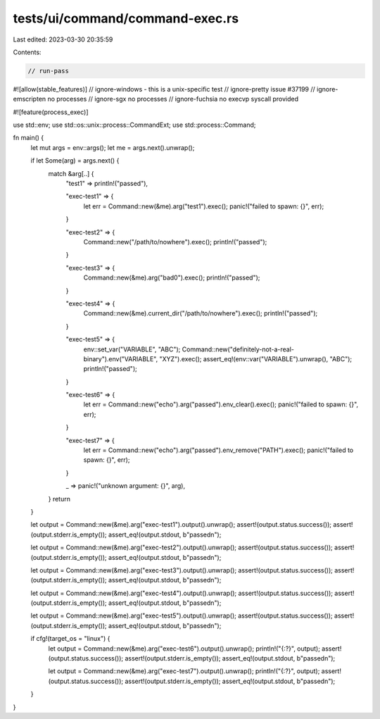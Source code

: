 tests/ui/command/command-exec.rs
================================

Last edited: 2023-03-30 20:35:59

Contents:

.. code-block:: rs

    // run-pass

#![allow(stable_features)]
// ignore-windows - this is a unix-specific test
// ignore-pretty issue #37199
// ignore-emscripten no processes
// ignore-sgx no processes
// ignore-fuchsia no execvp syscall provided

#![feature(process_exec)]

use std::env;
use std::os::unix::process::CommandExt;
use std::process::Command;

fn main() {
    let mut args = env::args();
    let me = args.next().unwrap();

    if let Some(arg) = args.next() {
        match &arg[..] {
            "test1" => println!("passed"),

            "exec-test1" => {
                let err = Command::new(&me).arg("test1").exec();
                panic!("failed to spawn: {}", err);
            }

            "exec-test2" => {
                Command::new("/path/to/nowhere").exec();
                println!("passed");
            }

            "exec-test3" => {
                Command::new(&me).arg("bad\0").exec();
                println!("passed");
            }

            "exec-test4" => {
                Command::new(&me).current_dir("/path/to/nowhere").exec();
                println!("passed");
            }

            "exec-test5" => {
                env::set_var("VARIABLE", "ABC");
                Command::new("definitely-not-a-real-binary").env("VARIABLE", "XYZ").exec();
                assert_eq!(env::var("VARIABLE").unwrap(), "ABC");
                println!("passed");
            }

            "exec-test6" => {
                let err = Command::new("echo").arg("passed").env_clear().exec();
                panic!("failed to spawn: {}", err);
            }

            "exec-test7" => {
                let err = Command::new("echo").arg("passed").env_remove("PATH").exec();
                panic!("failed to spawn: {}", err);
            }

            _ => panic!("unknown argument: {}", arg),
        }
        return
    }

    let output = Command::new(&me).arg("exec-test1").output().unwrap();
    assert!(output.status.success());
    assert!(output.stderr.is_empty());
    assert_eq!(output.stdout, b"passed\n");

    let output = Command::new(&me).arg("exec-test2").output().unwrap();
    assert!(output.status.success());
    assert!(output.stderr.is_empty());
    assert_eq!(output.stdout, b"passed\n");

    let output = Command::new(&me).arg("exec-test3").output().unwrap();
    assert!(output.status.success());
    assert!(output.stderr.is_empty());
    assert_eq!(output.stdout, b"passed\n");

    let output = Command::new(&me).arg("exec-test4").output().unwrap();
    assert!(output.status.success());
    assert!(output.stderr.is_empty());
    assert_eq!(output.stdout, b"passed\n");

    let output = Command::new(&me).arg("exec-test5").output().unwrap();
    assert!(output.status.success());
    assert!(output.stderr.is_empty());
    assert_eq!(output.stdout, b"passed\n");

    if cfg!(target_os = "linux") {
        let output = Command::new(&me).arg("exec-test6").output().unwrap();
        println!("{:?}", output);
        assert!(output.status.success());
        assert!(output.stderr.is_empty());
        assert_eq!(output.stdout, b"passed\n");

        let output = Command::new(&me).arg("exec-test7").output().unwrap();
        println!("{:?}", output);
        assert!(output.status.success());
        assert!(output.stderr.is_empty());
        assert_eq!(output.stdout, b"passed\n");
    }
}


